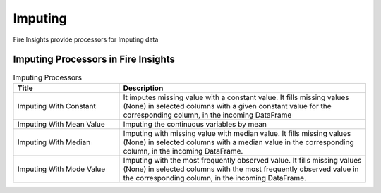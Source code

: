 Imputing
==========

Fire Insights provide processors for Imputing data


Imputing Processors in Fire Insights
----------------------------------------


.. list-table:: Imputing Processors
   :widths: 30 70
   :header-rows: 1

   * - Title
     - Description
   * - Imputing With Constant
     - It imputes missing value with a constant value. It fills missing values (None) in selected columns with a given constant value for the corresponding column, in the incoming        DataFrame
   * - Imputing With Mean Value
     - Imputing the continuous variables by mean
   * - Imputing With Median
     - Imputing with missing value with median value. It fills missing values (None) in selected columns with a median value in the corresponding column, in the incoming                 DataFrame.
   * - Imputing With Mode Value
     - Imputing with the most frequently observed value. It fills missing values (None) in selected columns with the most frequently observed value in the corresponding column, in       the incoming DataFrame.

 
